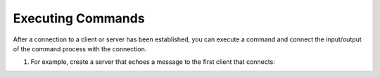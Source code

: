 ==================
Executing Commands
==================

After a connection to a client or server has been
established, you can execute a command and connect the
input/output of the command process with the connection.

1. For example, create a server that echoes a message to
   the first client that connects:

.. tab:: Unix

   .. code-block:: sh

      pync -e "echo 'Hello'" -l localhost 8000

.. tab:: Python

   .. code-block:: python

      # server.py
      from pync import pync
      pync('-e "echo \'Hello\'" -l localhost 8000')

